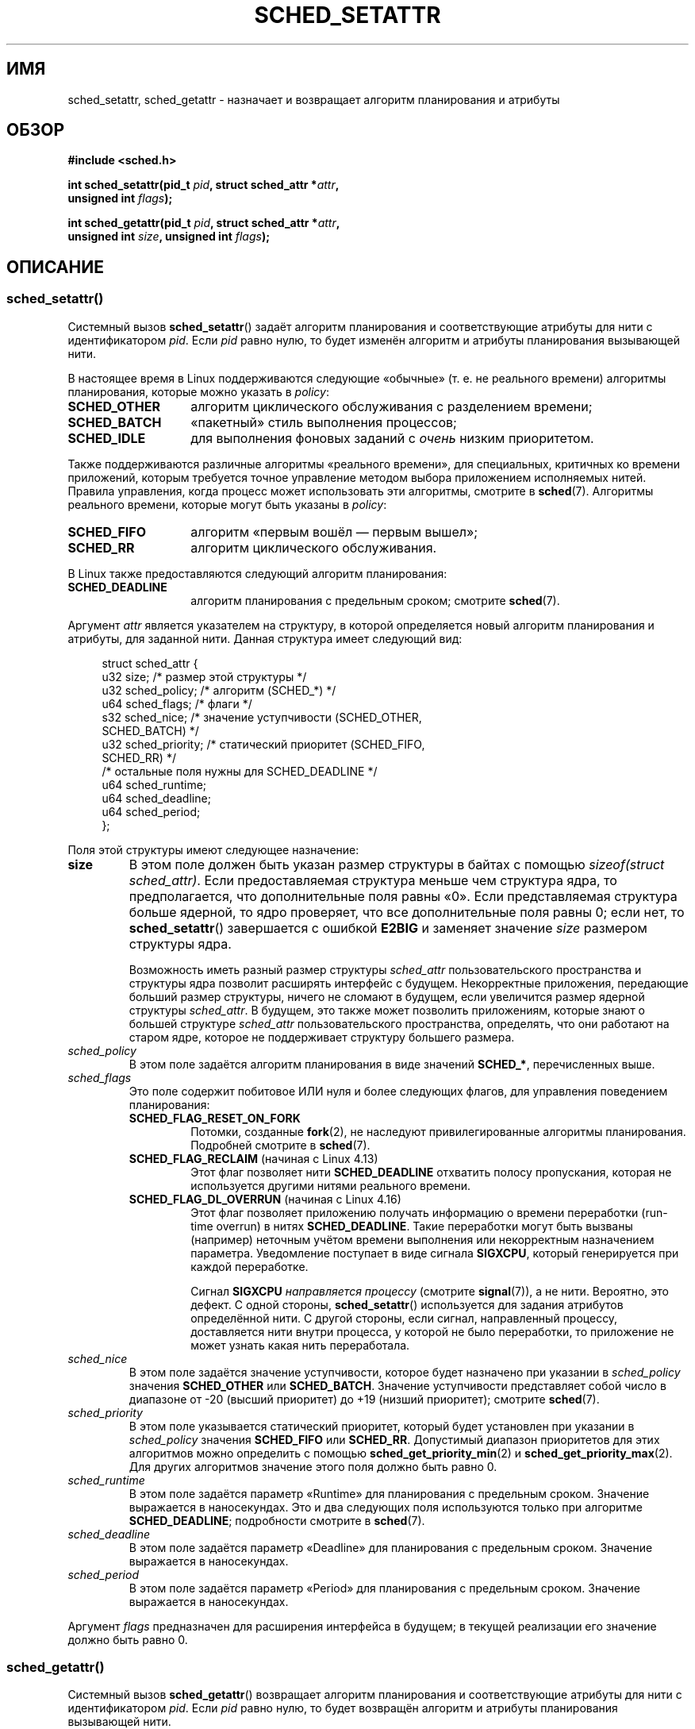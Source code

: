 .\" -*- mode: troff; coding: UTF-8 -*-
.\" Copyright (C) 2014 Michael Kerrisk <mtk.manpages@gmail.com>
.\" and Copyright (C) 2014 Peter Zijlstra <peterz@infradead.org>
.\"
.\" %%%LICENSE_START(VERBATIM)
.\" Permission is granted to make and distribute verbatim copies of this
.\" manual provided the copyright notice and this permission notice are
.\" preserved on all copies.
.\"
.\" Permission is granted to copy and distribute modified versions of this
.\" manual under the conditions for verbatim copying, provided that the
.\" entire resulting derived work is distributed under the terms of a
.\" permission notice identical to this one.
.\"
.\" Since the Linux kernel and libraries are constantly changing, this
.\" manual page may be incorrect or out-of-date.  The author(s) assume no
.\" responsibility for errors or omissions, or for damages resulting from
.\" the use of the information contained herein.  The author(s) may not
.\" have taken the same level of care in the production of this manual,
.\" which is licensed free of charge, as they might when working
.\" professionally.
.\"
.\" Formatted or processed versions of this manual, if unaccompanied by
.\" the source, must acknowledge the copyright and authors of this work.
.\" %%%LICENSE_END
.\"
.\"*******************************************************************
.\"
.\" This file was generated with po4a. Translate the source file.
.\"
.\"*******************************************************************
.TH SCHED_SETATTR 2 2019\-03\-06 Linux "Руководство программиста Linux"
.SH ИМЯ
sched_setattr, sched_getattr \- назначает и возвращает алгоритм планирования
и атрибуты
.SH ОБЗОР
.nf
\fB#include <sched.h>\fP
.PP
\fBint sched_setattr(pid_t \fP\fIpid\fP\fB, struct sched_attr *\fP\fIattr\fP\fB,\fP
\fB                  unsigned int \fP\fIflags\fP\fB);\fP
.PP
\fBint sched_getattr(pid_t \fP\fIpid\fP\fB, struct sched_attr *\fP\fIattr\fP\fB,\fP
\fB                  unsigned int \fP\fIsize\fP\fB, unsigned int \fP\fIflags\fP\fB);\fP
.fi
.\" FIXME . Add feature test macro requirements
.SH ОПИСАНИЕ
.SS sched_setattr()
Системный вызов \fBsched_setattr\fP() задаёт алгоритм планирования и
соответствующие атрибуты для нити с идентификатором \fIpid\fP. Если \fIpid\fP
равно нулю, то будет изменён алгоритм и атрибуты планирования вызывающей
нити.
.PP
В настоящее время в Linux поддерживаются следующие «обычные» (т. е. не
реального времени) алгоритмы планирования, которые можно указать в
\fIpolicy\fP:
.TP  14
\fBSCHED_OTHER\fP
.\" In the 2.6 kernel sources, SCHED_OTHER is actually called
.\" SCHED_NORMAL.
алгоритм циклического обслуживания с разделением времени;
.TP 
\fBSCHED_BATCH\fP
«пакетный» стиль выполнения процессов;
.TP 
\fBSCHED_IDLE\fP
для выполнения фоновых заданий с \fIочень\fP низким приоритетом.
.PP
Также поддерживаются различные алгоритмы «реального времени», для
специальных, критичных ко времени приложений, которым требуется точное
управление методом выбора приложением исполняемых нитей. Правила управления,
когда процесс может использовать эти алгоритмы, смотрите в
\fBsched\fP(7). Алгоритмы реального времени, которые могут быть указаны в
\fIpolicy\fP:
.TP  14
\fBSCHED_FIFO\fP
алгоритм «первым вошёл — первым вышел»;
.TP 
\fBSCHED_RR\fP
алгоритм циклического обслуживания.
.PP
В Linux также предоставляются следующий алгоритм планирования:
.TP  14
\fBSCHED_DEADLINE\fP
алгоритм планирования с предельным сроком; смотрите \fBsched\fP(7).
.PP
Аргумент \fIattr\fP является указателем на структуру, в которой определяется
новый алгоритм планирования и атрибуты, для заданной нити. Данная структура
имеет следующий вид:
.PP
.in +4n
.EX
struct sched_attr {
    u32 size;              /* размер этой структуры */
    u32 sched_policy;      /* алгоритм (SCHED_*) */
    u64 sched_flags;       /* флаги */
    s32 sched_nice;        /* значение уступчивости (SCHED_OTHER,
                              SCHED_BATCH) */
    u32 sched_priority;    /* статический приоритет (SCHED_FIFO,
                              SCHED_RR) */
    /* остальные поля нужны для SCHED_DEADLINE */
    u64 sched_runtime;
    u64 sched_deadline;
    u64 sched_period;
};
.EE
.in
.PP
Поля этой структуры имеют следующее назначение:
.TP 
\fBsize\fP
В этом поле должен быть указан размер структуры в байтах с помощью
\fIsizeof(struct sched_attr)\fP. Если предоставляемая структура меньше чем
структура ядра, то предполагается, что дополнительные поля равны «0». Если
представляемая структура больше ядерной, то ядро проверяет, что все
дополнительные поля равны 0; если нет, то \fBsched_setattr\fP() завершается с
ошибкой \fBE2BIG\fP и заменяет значение \fIsize\fP размером структуры ядра.
.IP
Возможность иметь разный размер структуры \fIsched_attr\fP пользовательского
пространства и структуры ядра позволит расширять интерфейс с
будущем. Некорректные приложения, передающие больший размер структуры,
ничего не сломают в будущем, если увеличится размер ядерной структуры
\fIsched_attr\fP. В будущем, это также может позволить приложениям, которые
знают о большей структуре \fIsched_attr\fP пользовательского пространства,
определять, что они работают на старом ядре, которое не поддерживает
структуру большего размера.
.TP 
\fIsched_policy\fP
В этом поле задаётся алгоритм планирования в виде значений \fBSCHED_*\fP,
перечисленных выше.
.TP 
\fIsched_flags\fP
Это поле содержит побитовое ИЛИ нуля и более следующих флагов, для
управления поведением планирования:
.RS
.TP 
\fBSCHED_FLAG_RESET_ON_FORK\fP
Потомки, созданные \fBfork\fP(2), не наследуют  привилегированные алгоритмы
планирования. Подробней смотрите в \fBsched\fP(7).
.TP 
\fBSCHED_FLAG_RECLAIM\fP (начиная с Linux 4.13)
.\" 2d4283e9d583a3ee8cfb1cbb9c1270614df4c29d
.\" Bandwidth reclaim is done via the GRUB algorithm; see
.\" Documentation/scheduler/sched-deadline.txt
Этот флаг позволяет нити \fBSCHED_DEADLINE\fP отхватить полосу пропускания,
которая не используется другими нитями реального времени.
.TP 
\fBSCHED_FLAG_DL_OVERRUN\fP (начиная с Linux 4.16)
.\" commit 34be39305a77b8b1ec9f279163c7cdb6cc719b91
Этот флаг позволяет приложению получать информацию о времени переработки
(run\-time overrun) в нитях \fBSCHED_DEADLINE\fP. Такие переработки могут быть
вызваны (например) неточным учётом времени выполнения или некорректным
назначением параметра. Уведомление поступает в виде сигнала \fBSIGXCPU\fP,
который генерируется при каждой переработке.
.IP
Сигнал \fBSIGXCPU\fP \fIнаправляется процессу\fP (смотрите \fBsignal\fP(7)), а не
нити. Вероятно, это дефект. С одной стороны, \fBsched_setattr\fP() используется
для задания атрибутов определённой нити. С другой стороны, если сигнал,
направленный процессу, доставляется нити внутри процесса, у которой не было
переработки, то приложение не может узнать какая нить переработала.
.RE
.TP 
\fIsched_nice\fP
В этом поле задаётся значение уступчивости, которое будет назначено при
указании в \fIsched_policy\fP значения \fBSCHED_OTHER\fP или
\fBSCHED_BATCH\fP. Значение уступчивости представляет собой число в диапазоне
от \-20 (высший приоритет) до +19 (низший приоритет); смотрите \fBsched\fP(7).
.TP 
\fIsched_priority\fP
В этом поле указывается статический приоритет, который будет установлен при
указании в \fIsched_policy\fP значения \fBSCHED_FIFO\fP или
\fBSCHED_RR\fP. Допустимый диапазон приоритетов для этих алгоритмов можно
определить с помощью \fBsched_get_priority_min\fP(2) и
\fBsched_get_priority_max\fP(2). Для других алгоритмов значение этого поля
должно быть равно 0.
.TP 
\fIsched_runtime\fP
В этом поле задаётся параметр «Runtime» для планирования с предельным
сроком. Значение выражается в наносекундах. Это и два следующих поля
используются только при алгоритме \fBSCHED_DEADLINE\fP; подробности смотрите в
\fBsched\fP(7).
.TP 
\fIsched_deadline\fP
В этом поле задаётся параметр «Deadline» для планирования с предельным
сроком. Значение выражается в наносекундах.
.TP 
\fIsched_period\fP
В этом поле задаётся параметр «Period» для планирования с предельным
сроком. Значение выражается в наносекундах.
.PP
.\"
.\"
Аргумент \fIflags\fP предназначен для расширения интерфейса в будущем; в
текущей реализации его значение должно быть равно 0.
.SS sched_getattr()
Системный вызов \fBsched_getattr\fP() возвращает алгоритм планирования и
соответствующие атрибуты для нити с идентификатором \fIpid\fP. Если \fIpid\fP
равно нулю, то будет возвращён алгоритм и атрибуты планирования вызывающей
нити.
.PP
В аргументе \fIsize\fP должен быть задан размер структуры \fIsched_attr\fP, каким
он известен в пользовательском пространстве. Значение должно быть не менее
размера изначально показанной структуры \fIsched_attr\fP или вызов завершится с
ошибкой \fBEINVAL\fP.
.PP
Возвращаемые атрибуты планирования помещаются в поля структуры
\fIsched_attr\fP, на которую указывает \fIattr\fP. Ядро присваивает \fIattr.size\fP
размер своей структуры \fIsched_attr\fP.
.PP
Если буфер \fIattr\fP, предоставленный вызывающим, больше структуры ядра
\fIsched_attr\fP, то лишние байты в структуре пользовательского пространства не
изменяются. Если структура, предоставленная вызывающим, меньше ядерной
структуры \fIsched_attr\fP и ядру необходимо вернуть значение вне
предоставляемого пространства, то \fBsched_getattr\fP() завершается с ошибкой
\fBE2BIG\fP. Как и для \fBsched_setattr\fP(), такая семантика позволяет расширить
интерфейс в будущем.
.PP
Аргумент \fIflags\fP предназначен для расширения интерфейса в будущем; в
текущей реализации его значение должно быть равно 0.
.SH "ВОЗВРАЩАЕМОЕ ЗНАЧЕНИЕ"
При успешном выполнении \fBsched_setatt\fP() и \fBsched_getattr\fP() возвращается
0. При ошибке возвращается \-1, а в \fIerrno\fP содержится причина ошибки.
.SH ОШИБКИ
Вызовы \fBsched_getattr\fP() и \fBsched_setattr\fP() могут завершиться с ошибкой
по следующим причинам:
.TP 
\fBEINVAL\fP
Значение \fIattr\fP равно NULL; или значение \fIpid\fP отрицательно; или значение
\fIflags\fP не равно 0.
.TP 
\fBESRCH\fP
Нить с идентификатором \fIpid\fP не найдена.
.PP
Также \fBsched_getattr\fP() может завершиться с ошибкой по следующим причинам:
.TP 
\fBE2BIG\fP
Буфер, задаваемый \fIsize\fP и \fIattr\fP, слишком мал.
.TP 
\fBEINVAL\fP
Некорректное значение \fIsize\fP; то есть, оно меньше чем первая версия
структуры \fIsched_attr\fP (48 байт) или больше размера системной страницы.
.PP
Также \fBsched_setattr\fP() может завершиться с ошибкой по следующим причинам:
.TP 
\fBE2BIG\fP
Буфер, заданный \fIsize\fP и \fIattr\fP, больше структуры ядра и один или более
превышающих байт не равны нулю.
.TP 
\fBEBUSY\fP
Ошибка контроля допуска \fBSCHED_DEADLINE\fP, смотрите \fBsched\fP(7).
.TP 
\fBEINVAL\fP
Значение \fIattr.sched_policy\fP не является одним из возможных алгоритмов; в
\fIattr.sched_flags\fP содержится флаг отличный от \fBSCHED_FLAG_RESET_ON_FORK\fP;
некорректное значение \fIattr.sched_priority\fP; значение \fIattr.sched_policy\fP
равно \fBSCHED_DEADLINE\fP и есть некорректные параметры алгоритм планирования
с предельным сроком в \fIattr\fP.
.TP 
\fBEPERM\fP
Вызывающий не имеет соответствующих прав.
.TP 
\fBEPERM\fP
В процессорной маске увязывания нити, заданной в \fIpid\fP, отсутствуют все ЦП
системы (смотрите \fBsched_setaffinity\fP(2)).
.SH ВЕРСИИ
.\" FIXME . Add glibc version
Данные системные вызовы впервые появились в Linux 3.14.
.SH "СООТВЕТСТВИЕ СТАНДАРТАМ"
Данные системные вызовы являются нестандартными расширениями Linux.
.SH ЗАМЕЧАНИЯ
Вызов \fBsched_setattr\fP() предоставляет весь набор возможностей
\fBsched_setscheduler\fP(2), \fBsched_setparam\fP(2), \fBnice\fP(2) и (всё кроме
способности задавать приоритет всем процессам, принадлежащим указанному
пользователю или всем процессам указанной группы)
\fBsetpriority\fP(2). Аналогично, \fBsched_getattr\fP() предоставляет весь набор
возможностей \fBsched_getscheduler\fP(2), \fBsched_getparam\fP(2) и (частично)
\fBgetpriority\fP(2).
.SH ДЕФЕКТЫ
.\" FIXME . patch sent to Peter Zijlstra
.\" In Linux versions up to up 3.15,
.\" FIXME . patch from Peter Zijlstra pending
.\" .BR sched_setattr ()
.\" allowed a negative
.\" .I attr.sched_policy
.\" value.
В версиях Linux до 3.15, \fBsched_settattr\fP() завершается с ошибкой
\fBEFAULT\fP, а не \fBE2BIG\fP в случаях, которые описаны в разделе ОШИБКИ.
.SH "СМОТРИТЕ ТАКЖЕ"
.ad l
.nh
\fBchrt\fP(1), \fBnice\fP(2), \fBsched_get_priority_max\fP(2),
\fBsched_get_priority_min\fP(2), \fBsched_getaffinity\fP(2), \fBsched_getparam\fP(2),
\fBsched_getscheduler\fP(2), \fBsched_rr_get_interval\fP(2),
\fBsched_setaffinity\fP(2), \fBsched_setparam\fP(2), \fBsched_setscheduler\fP(2),
\fBsched_yield\fP(2), \fBsetpriority\fP(2), \fBpthread_getschedparam\fP(3),
\fBpthread_setschedparam\fP(3), \fBpthread_setschedprio\fP(3), \fBcapabilities\fP(7),
\fBcpuset\fP(7), \fBsched\fP(7)
.ad
